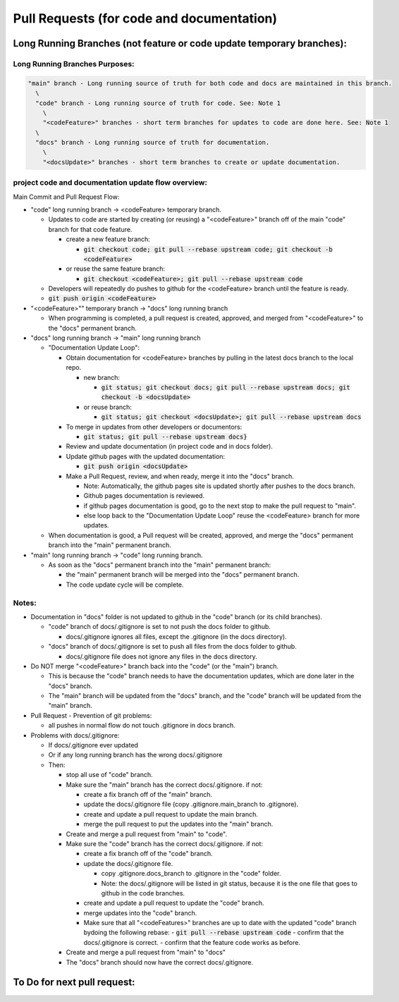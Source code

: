 Pull Requests (for code and documentation)
==========================================

Long Running Branches (not feature or code update temporary branches):
----------------------------------------------------------------------

Long Running Branches Purposes:
~~~~~~~~~~~~~~~~~~~~~~~~~~~~~~~

.. code-block:: text

  "main" branch - Long running source of truth for both code and docs are maintained in this branch.
    \
    "code" branch - Long running source of truth for code. See: Note 1
      \
      "<codeFeature>" branches - short term branches for updates to code are done here. See: Note 1
    \
    "docs" branch - Long running source of truth for documentation.
      \
      "<docsUpdate>" branches - short term branches to create or update documentation.


project code and documentation update flow overview:
~~~~~~~~~~~~~~~~~~~~~~~~~~~~~~~~~~~~~~~~~~~~~~~~~~~~

Main Commit and Pull Request Flow:

- "code" long running branch -\> <codeFeature> temporary branch.

  - Updates to code are started by creating (or reusing) a "<codeFeature>" branch off of the main "code" branch for that code feature.

    - create a new feature branch:

      - :code:`git checkout code; git pull --rebase upstream code; git checkout -b <codeFeature>`

    - or reuse the same feature branch:

      - :code:`git checkout <codeFeature>; git pull --rebase upstream code`

  - Developers will repeatedly do pushes to github for the <codeFeature> branch until the feature is ready.
  - :code:`git push origin <codeFeature>`

- "<codeFeature>"" temporary branch -\> "docs" long running branch

  - When programming is completed, a pull request is created, approved, and merged from "<codeFeature>" to the "docs" permanent branch.

- "docs" long running branch -\> "main" long running branch

  - "Documentation Update Loop":

    - Obtain documentation for <codeFeature> branches by pulling in the latest docs branch to the local repo.

      - new branch:

        - :code:`git status; git checkout docs; git pull --rebase upstream docs; git checkout -b <docsUpdate>`

      - or reuse branch:

        - :code:`git status; git checkout <docsUpdate>; git pull --rebase upstream docs`

    - To merge in updates from other developers or documentors:

      - :code:`git status; git pull --rebase upstream docs}`

    - Review and update documentation (in project code and in docs folder).
    - Update github pages with the updated documentation:

      - :code:`git push origin <docsUpdate>`

    - Make a Pull Request, review, and when ready, merge it into the "docs" branch.

      - Note: Automatically, the github pages site is updated shortly after pushes to the docs branch.
      - Github pages documentation is reviewed.
      - if github pages documentation is good, go to the next stop to make the pull request to "main".
      - else loop back to the "Documentation Update Loop" reuse the <codeFeature> branch for more updates.

  - When documentation is good, a Pull request will be created, approved, and merge the "docs" permanent branch into the "main" permanent branch.

- "main" long running branch -\> "code" long running branch.

  - As soon as the "docs" permanent branch into the "main" permanent branch:

    - the "main" permanent branch will be merged into the "docs" permanent branch.
    - The code update cycle will be complete.


Notes:
~~~~~~

- Documentation in "docs" folder is not updated to github in the "code" branch (or its child branches).

  - "code" branch of docs/.gitignore is set to not push the docs folder to github.

    - docs/.gitignore ignores all files, except the .gitignore (in the docs directory).

  - "docs" branch of docs/.gitignore is set to push all files from the docs folder to github.

    - docs/.gitignore file does not ignore any files in the docs directory.

- Do NOT merge "<codeFeature>" branch back into the "code" (or the "main") branch.

  - This is because the "code" branch needs to have the documentation updates, which are done later in the "docs" branch.
  - The "main" branch will be updated from the "docs" branch, and the "code" branch will be updated from the "main" branch.

- Pull Request - Prevention of git problems:

  - all pushes in normal flow do not touch .gitignore in docs branch.

- Problems with docs/.gitignore:

  - If docs/.gitignore ever updated
  - Or if any long running branch has the wrong docs/.gitignore
  - Then:

    - stop all use of "code" branch.
    - Make sure the "main" branch has the correct docs/.gitignore.  if not:

      - create a fix branch off of the "main" branch.
      - update the docs/.gitignore file (copy .gitignore.main_branch to .gitignore).
      - create and update a pull request to update the main branch.
      - merge the pull request to put the updates into the "main" branch.

    - Create and merge a pull request from "main" to "code".
    - Make sure the "code" branch has the correct docs/.gitignore.  if not:

      - create a fix branch off of the "code" branch.
      - update the docs/.gitignore file.

        - copy .gitignore.docs_branch to .gitignore in the "code" folder.
        - Note: the docs/.gitignore will be listed in git status, because it is the one file that goes to github in the code branches.

      - create and update a pull request to update the "code" branch.
      - merge updates into the "code" branch.
      - Make sure that all "<codeFeatures>" branches are up to date with the updated "code" branch bydoing the following rebase:
        - :code:`git pull --rebase upstream code`
        - confirm that the docs/.gitignore is correct.
        - confirm that the feature code works as before.

    - Create and merge a pull request from "main" to "docs"
    - The "docs" branch should now have the correct docs/.gitignore.


To Do for next pull request:
----------------------------

.. todo:: Enhance Sphinx generated documentation as we go.

.. todo:: docs branch pull requests Step 1:

  - all of docs are going to docs
  - turn on circle ci validation
  - turn on other ci from github
  - confirm docs/.gitignore is correct for docs branch

.. todo:: docs branch pull requests Step 2:

  - nox commands work in docker
  - Prevent pushes to docs and main
  - prevent commits to docs and main
  - automatic pull rebases from upstream
  - automatic pr pushes to origin
  - confirm docs branch deploys to pages
  - confirm top  nav to docs works
  - consider putting index page at root of docs?
  - confirm website link to docs works with styles working
  - consider fixing all nox items, especially docker (with PDM changes)
  - turn on and get circle  CI going again
  - turn on github actions and get github CI going again
  - consider pre-commits to prevent problems with docs/.gitignore - https://pre-commit.com/

.. todo:: research:

  - consider validation of docker environment before pull request merges

